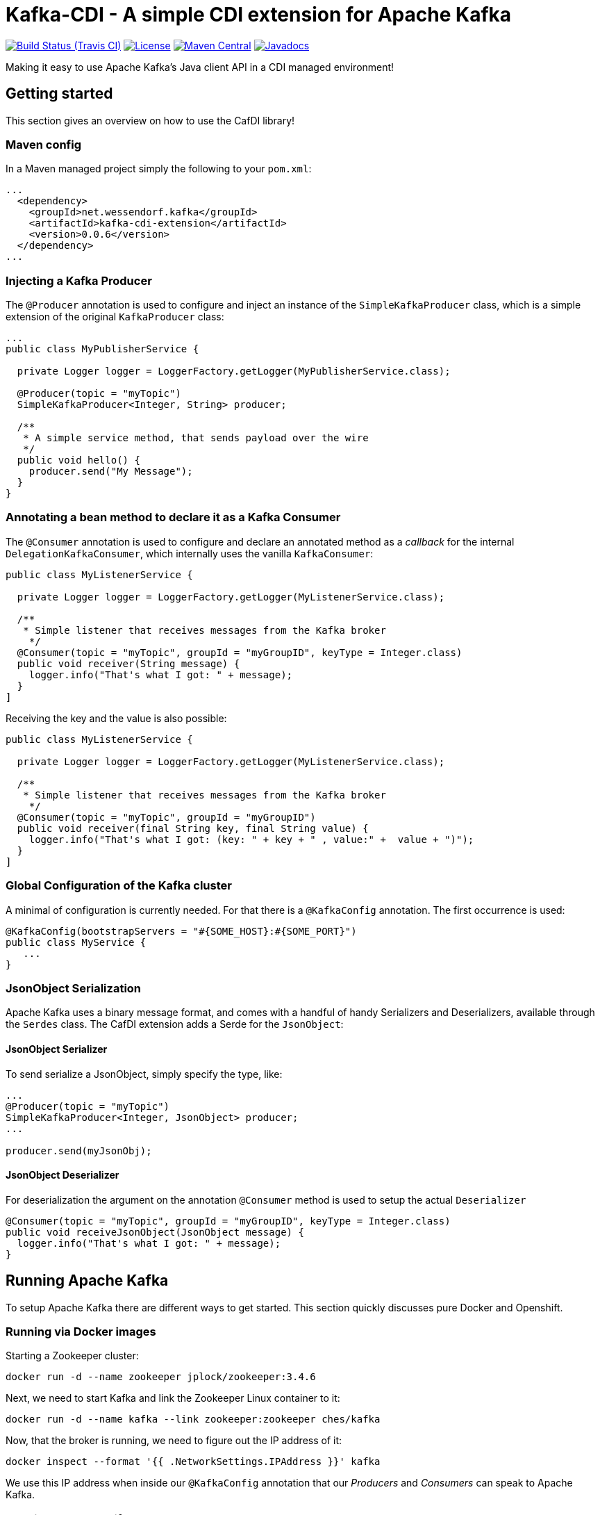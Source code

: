 = Kafka-CDI - A simple CDI extension for Apache Kafka

image:https://img.shields.io/travis/matzew/kafka-cdi/master.svg[Build Status (Travis CI), link=https://travis-ci.org/matzew/kafka-cdi]
image:https://img.shields.io/:license-Apache2-blue.svg[License, link=http://www.apache.org/licenses/LICENSE-2.0]
image:https://img.shields.io/maven-central/v/net.wessendorf.kafka/kafka-cdi-extension.svg[Maven Central, link=http://search.maven.org/#search%7Cga%7C1%7Ckafka-cdi-extension]
image:http://www.javadoc.io/badge/net.wessendorf.kafka/kafka-cdi-extension.svg[Javadocs, link=http://www.javadoc.io/doc/net.wessendorf.kafka/kafka-cdi-extension]

Making it easy to use Apache Kafka's Java client API in a CDI managed environment!

== Getting started

This section gives an overview on how to use the CafDI library!

=== Maven config

In a Maven managed project simply the following to your `pom.xml`:

[source,xml]
----
...
  <dependency>
    <groupId>net.wessendorf.kafka</groupId>
    <artifactId>kafka-cdi-extension</artifactId>
    <version>0.0.6</version>
  </dependency>
...
----

=== Injecting a Kafka Producer

The `@Producer` annotation is used to configure and inject an instance of the `SimpleKafkaProducer` class, which is a simple extension of the original `KafkaProducer` class:

[source,java]
----
...
public class MyPublisherService {

  private Logger logger = LoggerFactory.getLogger(MyPublisherService.class);

  @Producer(topic = "myTopic")
  SimpleKafkaProducer<Integer, String> producer;

  /**
   * A simple service method, that sends payload over the wire
   */
  public void hello() {
    producer.send("My Message");
  }
}
----

=== Annotating a bean method to declare it as a Kafka Consumer

The `@Consumer` annotation is used to configure and declare an annotated method as a _callback_ for the internal `DelegationKafkaConsumer`, which internally uses the vanilla `KafkaConsumer`:

[source,java]
----
public class MyListenerService {

  private Logger logger = LoggerFactory.getLogger(MyListenerService.class);
  
  /**
   * Simple listener that receives messages from the Kafka broker
    */
  @Consumer(topic = "myTopic", groupId = "myGroupID", keyType = Integer.class)
  public void receiver(String message) {
    logger.info("That's what I got: " + message);
  }
]
----

Receiving the key and the value is also possible:

[source,java]
----
public class MyListenerService {

  private Logger logger = LoggerFactory.getLogger(MyListenerService.class);

  /**
   * Simple listener that receives messages from the Kafka broker
    */
  @Consumer(topic = "myTopic", groupId = "myGroupID")
  public void receiver(final String key, final String value) {
    logger.info("That's what I got: (key: " + key + " , value:" +  value + ")");
  }
]
----



=== Global Configuration of the Kafka cluster

A minimal of configuration is currently needed. For that there is a `@KafkaConfig` annotation. The first occurrence is used:

[source,java]
----
@KafkaConfig(bootstrapServers = "#{SOME_HOST}:#{SOME_PORT}")
public class MyService {
   ...
}
----

=== JsonObject Serialization

Apache Kafka uses a binary message format, and comes with a handful of handy Serializers and Deserializers, available through the `Serdes` class. The CafDI extension adds a Serde for the `JsonObject`:

==== JsonObject Serializer

To send serialize a JsonObject, simply specify the type, like:

[source,java]
----
...
@Producer(topic = "myTopic")
SimpleKafkaProducer<Integer, JsonObject> producer;
...

producer.send(myJsonObj);
----

==== JsonObject Deserializer

For deserialization the argument on the annotation `@Consumer` method is used to setup the actual `Deserializer`

[source,java]
----
@Consumer(topic = "myTopic", groupId = "myGroupID", keyType = Integer.class)
public void receiveJsonObject(JsonObject message) {
  logger.info("That's what I got: " + message);
}
----

== Running Apache Kafka 

To setup Apache Kafka there are different ways to get started. This section quickly discusses pure Docker and Openshift.

=== Running via Docker images

Starting a Zookeeper cluster:

[source,bash]
----
docker run -d --name zookeeper jplock/zookeeper:3.4.6
----

Next, we need to start Kafka and link the Zookeeper Linux container to it:

[source,bash]
----
docker run -d --name kafka --link zookeeper:zookeeper ches/kafka
----

Now, that the broker is running, we need to figure out the IP address of it:

[source,bash]
----
docker inspect --format '{{ .NetworkSettings.IPAddress }}' kafka  
----

We use this IP address when inside our `@KafkaConfig` annotation that our _Producers_ and _Consumers_ can speak to Apache Kafka.

=== Running on Openshift 

For Apache Kafka on Openshift please check this repository 

https://github.com/EnMasseProject/barnabas
